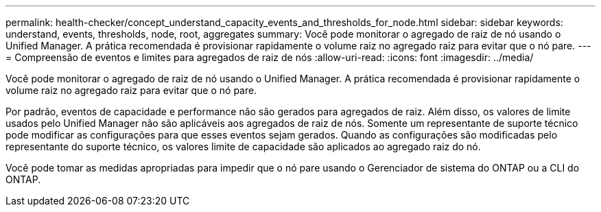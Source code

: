 ---
permalink: health-checker/concept_understand_capacity_events_and_thresholds_for_node.html 
sidebar: sidebar 
keywords: understand, events, thresholds, node, root, aggregates 
summary: Você pode monitorar o agregado de raiz de nó usando o Unified Manager. A prática recomendada é provisionar rapidamente o volume raiz no agregado raiz para evitar que o nó pare. 
---
= Compreensão de eventos e limites para agregados de raiz de nós
:allow-uri-read: 
:icons: font
:imagesdir: ../media/


[role="lead"]
Você pode monitorar o agregado de raiz de nó usando o Unified Manager. A prática recomendada é provisionar rapidamente o volume raiz no agregado raiz para evitar que o nó pare.

Por padrão, eventos de capacidade e performance não são gerados para agregados de raiz. Além disso, os valores de limite usados pelo Unified Manager não são aplicáveis aos agregados de raiz de nós. Somente um representante de suporte técnico pode modificar as configurações para que esses eventos sejam gerados. Quando as configurações são modificadas pelo representante do suporte técnico, os valores limite de capacidade são aplicados ao agregado raiz do nó.

Você pode tomar as medidas apropriadas para impedir que o nó pare usando o Gerenciador de sistema do ONTAP ou a CLI do ONTAP.
